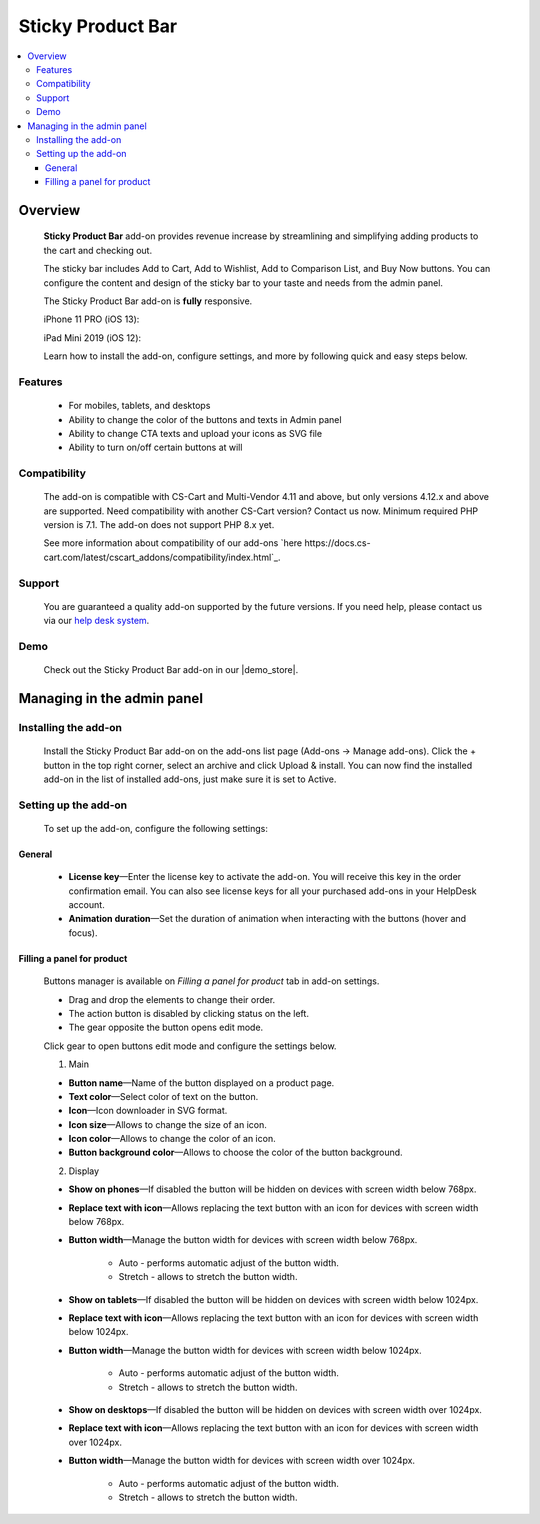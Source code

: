 ******************
Sticky Product Bar
******************

.. raw:: html

    <div class="buy-now">
        <a href="https://marketplace.simtechdev.com/landing/100000238" class="btn buy-now__btn">Buy now</a>
    </div>

.. contents::
    :local: 
    :depth: 3

--------
Overview
--------

    **Sticky Product Bar** add-on provides revenue increase by streamlining and simplifying adding products to the cart and checking out. 

    The sticky bar includes Add to Cart, Add to Wishlist, Add to Comparison List, and Buy Now buttons. You can configure the content and design of the sticky bar to your taste and needs from the admin panel.

    The Sticky Product Bar add-on is **fully** responsive.

    iPhone 11 PRO (iOS 13):

    .. fancybox:: img/sticky_product_bar_iphone.png
        :alt: Sticky Product Bar add-on
        :width: 506

    iPad Mini 2019 (iOS 12):

    .. fancybox:: img/sticky_product_bar_mobile_ipad.png
        :alt: Sticky Product Bar add-on
        :width: 647px
   
    Learn how to install the add-on, configure settings, and more by following quick and easy steps below.

========
Features
========

    - For mobiles, tablets, and desktops

    - Ability to change the color of the buttons and texts in Admin panel

    - Ability to change CTA texts and upload your icons as SVG file

    - Ability to turn on/off certain buttons at will

=============
Compatibility
=============

    The add-on is compatible with CS-Cart and Multi-Vendor 4.11 and above, but only versions 4.12.x and above are supported. Need compatibility with another CS-Cart version? Contact us now.
    Minimum required PHP version is 7.1. The add-on does not support PHP 8.x yet.

    See more information about compatibility of our add-ons `here https://docs.cs-cart.com/latest/cscart_addons/compatibility/index.html`_.

=======
Support
=======

    You are guaranteed a quality add-on supported by the future versions. If you need help, please contact us via our `help desk system <https://helpdesk.cs-cart.com>`_.

====
Demo
====

    Check out the Sticky Product Bar add-on in our |demo_store|.

.. |demo_store| raw:: html

   <!--noindex--><a href="https://sticky-product-bar.demo.simtechdev.com/" target="_blank" rel="nofollow">demo store</a><!--/noindex-->

---------------------------
Managing in the admin panel
---------------------------

=====================
Installing the add-on
=====================

    Install the Sticky Product Bar add-on on the add-ons list page (Add-ons → Manage add-ons). Click the + button in the top right corner, select an archive and click Upload & install. You can now find the installed add-on in the list of installed add-ons, just make sure it is set to Active.

=====================
Setting up the add-on
=====================

    To set up the add-on, configure the following settings:

+++++++
General
+++++++

    .. fancybox:: img/sticky_product_bar_settings_general.png
        :alt: general settings of the Sticky Product Bar add-on

    * **License key**—Enter the license key to activate the add-on. You will receive this key in the order confirmation email. You can also see license keys for all your purchased add-ons in your HelpDesk account.

    * **Animation duration**—Set the duration of animation when interacting with the buttons (hover and focus).

+++++++++++++++++++++++++++
Filling a panel for product
+++++++++++++++++++++++++++

    Buttons manager is available on *Filling a panel for product* tab in add-on settings.

    .. fancybox:: img/sticky_product_bar_panel_settings.png
        :alt: panel settings of the Sticky Product Bar add-on

    * Drag and drop the elements to change their order.
    * The action button is disabled by clicking status on the left.
    * The gear opposite the button opens edit mode.

    Click gear to open buttons edit mode and configure the settings below.

    .. fancybox:: img/sticky_product_bar_buttons_settings.png
        :alt: Buttons settings of the Sticky Product Bar add-on

    1. Main

    * **Button name**—Name of the button displayed on a product page.

    * **Text color**—Select color of text on the button.

    * **Icon**—Icon downloader in SVG format.

    * **Icon size**—Allows to change the size of an icon.

    * **Icon color**—Allows to change the color of an icon.

    * **Button background color**—Allows to choose the color of the button background.

    2. Display

    * **Show on phones**—If disabled the button will be hidden on devices with screen width below 768px.

    * **Replace text with icon**—Allows replacing the text button with an icon for devices with screen width below 768px.

    * **Button width**—Manage the button width for devices with screen width below 768px.

        - Auto - performs automatic adjust of the button width.
        - Stretch - allows to stretch the button width.

    * **Show on tablets**—If disabled the button will be hidden on devices with screen width below 1024px.

    * **Replace text with icon**—Allows replacing the text button with an icon for devices with screen width below 1024px.

    * **Button width**—Manage the button width for devices with screen width below 1024px.

        - Auto - performs automatic adjust of the button width.
        - Stretch - allows to stretch the button width.

    * **Show on desktops**—If disabled the button will be hidden on devices with screen width over 1024px.

    * **Replace text with icon**—Allows replacing the text button with an icon for devices with screen width over 1024px.

    * **Button width**—Manage the button width for devices with screen width over 1024px.

        - Auto - performs automatic adjust of the button width.
        - Stretch - allows to stretch the button width.


    